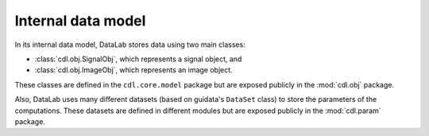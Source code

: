 .. _ref-to-model:

Internal data model
===================

.. meta::
    :description: Internal model of DataLab, the open-source scientific data analysis and visualisation platform
    :keywords: DataLab, internal model, data model, signal, image, dataset, parameter, computation, scientific data analysis, visualisation, platform

In its internal data model, DataLab stores data using two main classes:

* :class:`cdl.obj.SignalObj`, which represents a signal object, and
* :class:`cdl.obj.ImageObj`, which represents an image object.

These classes are defined in the ``cdl.core.model`` package but are exposed
publicly in the :mod:`cdl.obj` package.

Also, DataLab uses many different datasets (based on guidata's ``DataSet`` class)
to store the parameters of the computations. These datasets are defined in
different modules but are exposed publicly in the :mod:`cdl.param` package.

.. seealso::

    The :ref:`api` section for more information on the public API.
